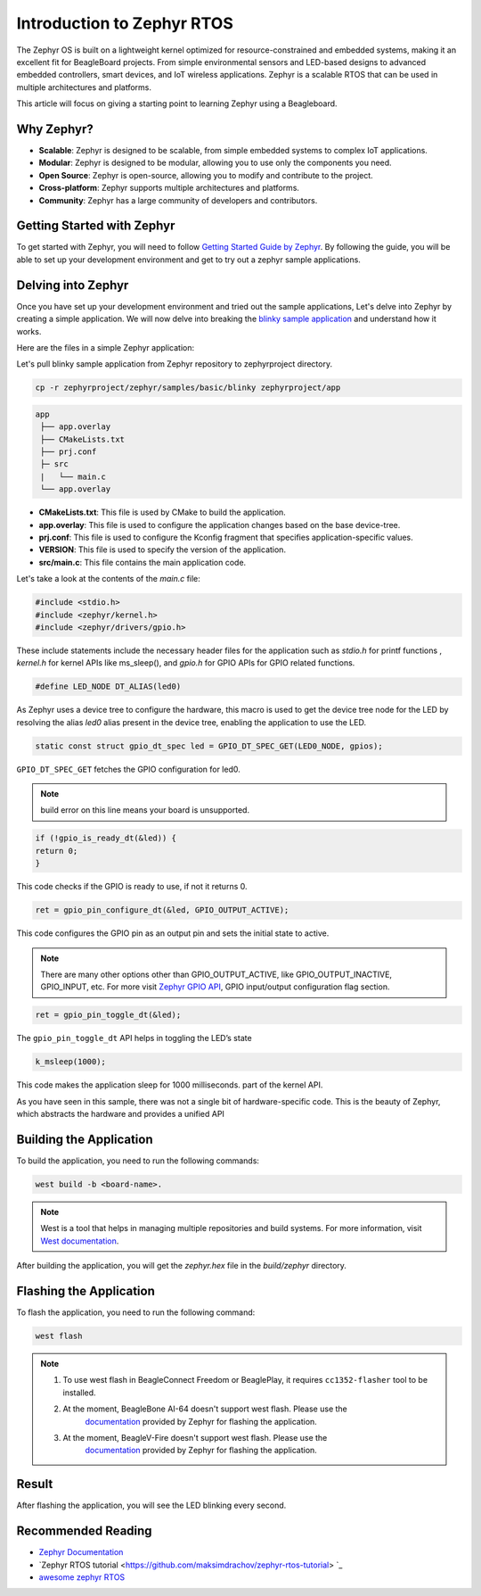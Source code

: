 .. _intro-zephyr:

Introduction to Zephyr RTOS
###########################

The Zephyr OS is built on a lightweight kernel optimized for resource-constrained 
and embedded systems, making it an excellent fit for BeagleBoard projects. From simple 
environmental sensors and LED-based designs to advanced embedded controllers, smart 
devices, and IoT wireless applications. Zephyr is a scalable RTOS that can be used in
multiple architectures and platforms.

This article will focus on giving a starting point to learning Zephyr using a Beagleboard.

Why Zephyr?
===========

- **Scalable**: Zephyr is designed to be scalable, from simple embedded systems to complex IoT applications.
- **Modular**: Zephyr is designed to be modular, allowing you to use only the components you need.
- **Open Source**: Zephyr is open-source, allowing you to modify and contribute to the project.
- **Cross-platform**: Zephyr supports multiple architectures and platforms.
- **Community**: Zephyr has a large community of developers and contributors.

Getting Started with Zephyr
===========================

To get started with Zephyr, you will need to follow `Getting Started Guide by Zephyr 
<https://docs.zephyrproject.org/latest/getting_started/index.html>`_. 
By following the guide, you will be able to set up your development environment and get to 
try out a zephyr sample applications.

Delving into Zephyr
===================

Once you have set up your development environment and tried out the sample applications,
Let's delve into Zephyr by creating a simple application. We will now delve into breaking 
the `blinky sample application <https://docs.zephyrproject.org/latest/samples/basic/blinky/README.html#blinky>`_ 
and understand how it works.

Here are the files in a simple Zephyr application:

Let's pull blinky sample application from Zephyr repository to zephyrproject directory.

.. code-block:: shell-session

    cp -r zephyrproject/zephyr/samples/basic/blinky zephyrproject/app

.. code-block:: none

   app
    ├── app.overlay
    ├── CMakeLists.txt
    ├── prj.conf
    ├─ src
    |   └── main.c
    └── app.overlay


- **CMakeLists.txt**: This file is used by CMake to build the application.
- **app.overlay**: This file is used to configure the application changes based on the base device-tree.
- **prj.conf**: This file is used to configure the Kconfig fragment that specifies application-specific values.
- **VERSION**: This file is used to specify the version of the application.
- **src/main.c**: This file contains the main application code.

Let's take a look at the contents of the `main.c` file:

.. code-block:: c

    #include <stdio.h>
    #include <zephyr/kernel.h>
    #include <zephyr/drivers/gpio.h>

These include statements include the necessary header files for the application such 
as `stdio.h` for printf functions , `kernel.h` for kernel APIs like ms_sleep(), and 
`gpio.h` for GPIO APIs for GPIO related functions.

.. code-block:: c

    #define LED_NODE DT_ALIAS(led0)

As Zephyr uses a device tree to configure the hardware, this macro is used to get the 
device tree node for the LED by resolving the alias `led0` alias present in the device tree,
enabling the application to use the LED.

.. code-block:: c

    static const struct gpio_dt_spec led = GPIO_DT_SPEC_GET(LED0_NODE, gpios);

``GPIO_DT_SPEC_GET`` fetches the GPIO configuration for led0.

.. note::

    build error on this line means your board is unsupported.

.. code-block:: c

    if (!gpio_is_ready_dt(&led)) {
    return 0;
    }

This code checks if the GPIO is ready to use, if not it returns 0.

.. code-block:: c

    ret = gpio_pin_configure_dt(&led, GPIO_OUTPUT_ACTIVE);

This code configures the GPIO pin as an output pin and sets the initial state to active.

.. note::

    There are many other options other than GPIO_OUTPUT_ACTIVE, like GPIO_OUTPUT_INACTIVE, GPIO_INPUT, etc.
    For more visit `Zephyr GPIO API <https://docs.zephyrproject.org/apidoc/latest/group__gpio__interface.html>`_,
    GPIO input/output configuration flag section.

.. code-block:: c

    ret = gpio_pin_toggle_dt(&led);

The ``gpio_pin_toggle_dt`` API helps in toggling the LED’s state

.. code-block:: c

    k_msleep(1000);

This code makes the application sleep for 1000 milliseconds. part of the kernel API.

As you have seen in this sample, there was not a single bit of hardware-specific code. 
This is the beauty of Zephyr, which abstracts the hardware and provides a unified API

Building the Application
========================

To build the application, you need to run the following commands:

.. code-block:: none

    west build -b <board-name>. 

.. note::

    West is a tool that helps in managing multiple repositories and build systems.
    For more information, visit `West documentation <https://docs.zephyrproject.org/latest/guides/west/index.html>`_.

After building the application, you will get the `zephyr.hex` file in the `build/zephyr` directory.

Flashing the Application
========================

To flash the application, you need to run the following command:

.. code-block:: none

    west flash

.. note::

    1. To use west flash in BeagleConnect Freedom or BeaglePlay, it requires ``cc1352-flasher`` tool to be installed.
        .. code-block:: none
            pip3 install cc1352-flasher
    2. At the moment, BeagleBone AI-64 doesn't support west flash. Please use the 
        `documentation <https://docs.zephyrproject.org/latest/boards/beagle/beaglebone_ai64/doc/index.html>`_ 
        provided by Zephyr for flashing the application.
    3. At the moment, BeagleV-Fire doesn't support west flash. Please use the 
        `documentation <https://docs.zephyrproject.org/latest/boards/beagle/beaglev_fire/doc/index.html>`_ 
        provided by Zephyr for flashing the application.

Result
======

After flashing the application, you will see the LED blinking every second.

Recommended Reading
===================

- `Zephyr Documentation <https://docs.zephyrproject.org/latest/index.html>`_
- `Zephyr RTOS tutorial <https://github.com/maksimdrachov/zephyr-rtos-tutorial> `_
- `awesome zephyr RTOS <https://github.com/zephyrproject-rtos/awesome-zephyr-rtos>`_
